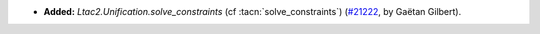 - **Added:**
  `Ltac2.Unification.solve_constraints` (cf :tacn:`solve_constraints`)
  (`#21222 <https://github.com/rocq-prover/rocq/pull/21222>`_,
  by Gaëtan Gilbert).
